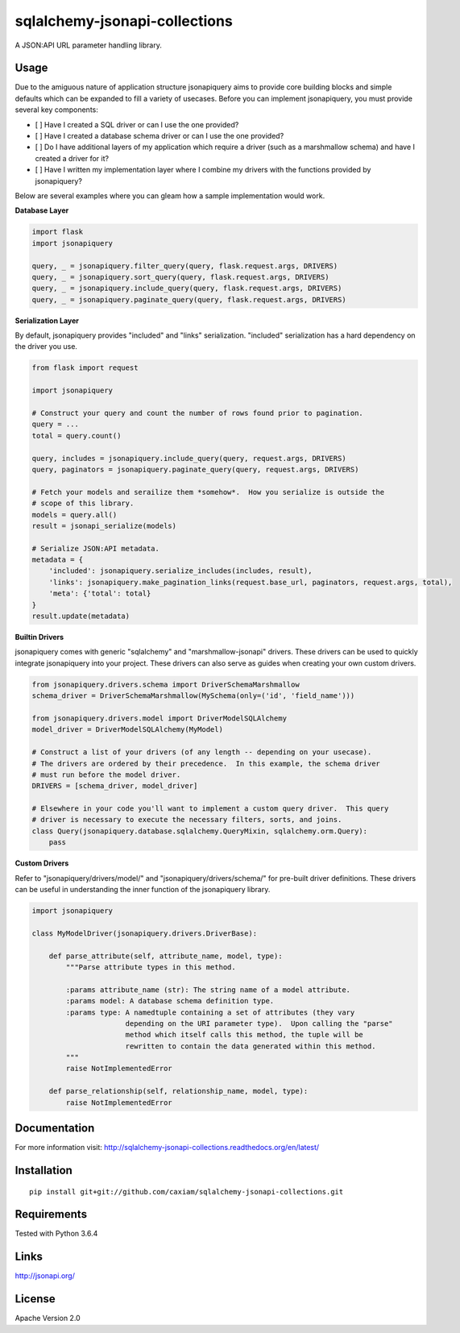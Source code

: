 sqlalchemy-jsonapi-collections
==============================
.. image:: https://readthedocs.org/projects/sqlalchemy-jsonapi-collections/badge/?version=latest
    :target: http://sqlalchemy-jsonapi-collections.readthedocs.org/en/latest/?badge=latest
    :alt: Documentation Status
.. image:: https://circleci.com/gh/caxiam/sqlalchemy-jsonapi-collections.svg?style=shield&circle-token=c2672a37e539b7cedb010c358cdb3d48eb781dbe
    :target: https://circleci.com/gh/caxiam/sqlalchemy-jsonapi-collections
.. image:: https://codeclimate.com/github/caxiam/sqlalchemy-jsonapi-collections/badges/gpa.svg
    :target: https://codeclimate.com/github/caxiam/sqlalchemy-jsonapi-collections
    :alt: Code Climate
.. image:: https://coveralls.io/repos/github/caxiam/sqlalchemy-jsonapi-collections/badge.svg?branch=master
    :target: https://coveralls.io/github/caxiam/sqlalchemy-jsonapi-collections?branch=master
    :alt: Code Coverage

A JSON:API URL parameter handling library.

=====
Usage
=====

Due to the amiguous nature of application structure jsonapiquery aims to provide core building blocks and simple defaults which can be expanded to fill a variety of usecases.  Before you can implement jsonapiquery, you must provide several key components:

- [ ] Have I created a SQL driver or can I use the one provided?
- [ ] Have I created a database schema driver or can I use the one provided?
- [ ] Do I have additional layers of my application which require a driver (such as a marshmallow schema) and have I created a driver for it?
- [ ] Have I written my implementation layer where I combine my drivers with the functions provided by jsonapiquery?

Below are several examples where you can gleam how a sample implementation would work.

**Database Layer**

.. code-block:: python

    import flask
    import jsonapiquery
    
    query, _ = jsonapiquery.filter_query(query, flask.request.args, DRIVERS)
    query, _ = jsonapiquery.sort_query(query, flask.request.args, DRIVERS)
    query, _ = jsonapiquery.include_query(query, flask.request.args, DRIVERS)
    query, _ = jsonapiquery.paginate_query(query, flask.request.args, DRIVERS)

**Serialization Layer**

By default, jsonapiquery provides "included" and "links" serialization.  "included" serialization has a hard dependency on the driver you use.

.. code-block:: python

    from flask import request

    import jsonapiquery
    
    # Construct your query and count the number of rows found prior to pagination.
    query = ...
    total = query.count()
    
    query, includes = jsonapiquery.include_query(query, request.args, DRIVERS)
    query, paginators = jsonapiquery.paginate_query(query, request.args, DRIVERS)
    
    # Fetch your models and serailize them *somehow*.  How you serialize is outside the
    # scope of this library.
    models = query.all()
    result = jsonapi_serialize(models)
    
    # Serialize JSON:API metadata.
    metadata = {
        'included': jsonapiquery.serialize_includes(includes, result),
        'links': jsonapiquery.make_pagination_links(request.base_url, paginators, request.args, total),
        'meta': {'total': total}
    }
    result.update(metadata)

**Builtin Drivers**

jsonapiquery comes with generic "sqlalchemy" and "marshmallow-jsonapi" drivers.  These drivers can be used to quickly integrate jsonapiquery into your project.  These drivers can also serve as guides when creating your own custom drivers.

.. code-block:: python

    from jsonapiquery.drivers.schema import DriverSchemaMarshmallow
    schema_driver = DriverSchemaMarshmallow(MySchema(only=('id', 'field_name')))
    
    from jsonapiquery.drivers.model import DriverModelSQLAlchemy
    model_driver = DriverModelSQLAlchemy(MyModel)
    
    # Construct a list of your drivers (of any length -- depending on your usecase).
    # The drivers are ordered by their precedence.  In this example, the schema driver
    # must run before the model driver.
    DRIVERS = [schema_driver, model_driver]
    
    # Elsewhere in your code you'll want to implement a custom query driver.  This query
    # driver is necessary to execute the necessary filters, sorts, and joins.
    class Query(jsonapiquery.database.sqlalchemy.QueryMixin, sqlalchemy.orm.Query):
        pass

**Custom Drivers**

Refer to "jsonapiquery/drivers/model/" and "jsonapiquery/drivers/schema/" for pre-built driver definitions.  These drivers can be useful in understanding the inner function of the jsonapiquery library.

.. code-block:: python

    import jsonapiquery
    
    class MyModelDriver(jsonapiquery.drivers.DriverBase):
    
        def parse_attribute(self, attribute_name, model, type):
            """Parse attribute types in this method.
            
            :params attribute_name (str): The string name of a model attribute.
            :params model: A database schema definition type.
            :params type: A namedtuple containing a set of attributes (they vary
                          depending on the URI parameter type).  Upon calling the "parse"
                          method which itself calls this method, the tuple will be
                          rewritten to contain the data generated within this method.
            """
            raise NotImplementedError

        def parse_relationship(self, relationship_name, model, type):
            raise NotImplementedError

=============
Documentation
=============

For more information visit: http://sqlalchemy-jsonapi-collections.readthedocs.org/en/latest/

============
Installation
============

::

    pip install git+git://github.com/caxiam/sqlalchemy-jsonapi-collections.git

============
Requirements
============
Tested with Python 3.6.4

=====
Links
=====
http://jsonapi.org/

=======
License
=======
Apache Version 2.0

